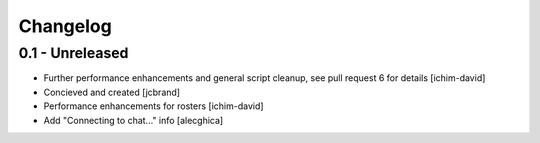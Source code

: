 Changelog
=========

0.1 - Unreleased
----------------
- Further performance enhancements and general script cleanup, see pull request 
  6 for details [ichim-david]
- Concieved and created [jcbrand]
- Performance enhancements for rosters [ichim-david]
- Add "Connecting to chat..." info [alecghica]
